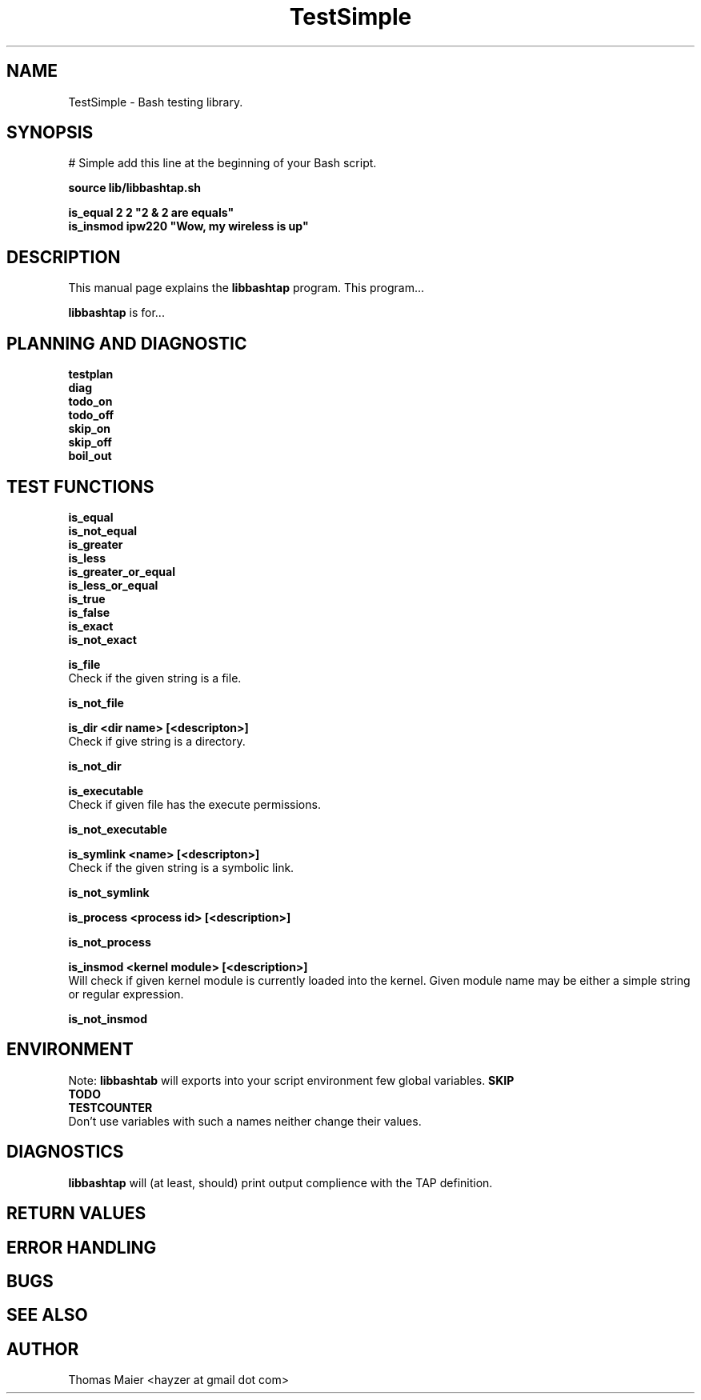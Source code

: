 .\" with GNOME Manpages Editor Wizard
.\" 
.\" Rua <srua@gpul.org>
.\" 
.\" 
.TH "TestSimple" "1" "internal" "Thomas Maier" ""
.SH "NAME"
TestSimple \- Bash testing library.

.SH "SYNOPSIS"
# Simple add this line at the beginning of your Bash script. 

.B source lib/libbashtap.sh
.br 

\fBis_equal  2 2    "2 & 2 are equals"\fR
.br 
\fBis_insmod ipw220 "Wow, my wireless is up"\fR
.br 
.SH "DESCRIPTION"
This manual page explains the
.B libbashtap
program. This program...
.PP 
\fBlibbashtap\fP is for...

.SH "PLANNING AND DIAGNOSTIC"
.B testplan
.br 
.B diag
.br 
.B todo_on
.br 
.B todo_off
.br 
.B skip_on
.br 
.B skip_off
.br 
.B boil_out
.br 

.SH "TEST FUNCTIONS"
.B is_equal
.br 
.B is_not_equal
.br 
.B is_greater
.br 
.B is_less
.br 
.B is_greater_or_equal
.br 
.B is_less_or_equal
.br 
.B is_true
.br 
.B is_false
.br 
.B is_exact
.br 
.B is_not_exact
.br 
.B 

.B is_file
.br 
Check if the given string is a file.

.B is_not_file
.br 

.B is_dir <dir name> [<descripton>]
.br 
Check if give string is a directory.

.B is_not_dir
.br 

.B is_executable
.br 
Check if given file has the execute permissions.

.B is_not_executable
.br 

.B is_symlink <name> [<descripton>]
.br 
Check if the given string is a symbolic link.

.B is_not_symlink
.br 

.B is_process <process id> [<description>]
.br 
.br Find if given number is process id of an existsing process.

.B is_not_process
.br 

.B is_insmod <kernel module> [<description>]
.br 
Will check if given kernel module is currently loaded into the kernel.
Given module name may be either a simple string or regular expression.

.B is_not_insmod
.br 



.SH "ENVIRONMENT"
Note: 
.B libbashtab
will exports into your script environment few global variables.
.B 
SKIP
.br 
.B 
TODO
.br 
.B 
TESTCOUNTER
.br 
Don't use variables with such a names neither change their values.


.SH "DIAGNOSTICS"
.B 
libbashtap
will (at least, should) print output complience with the TAP definition.

.SH "RETURN VALUES"

.SH "ERROR HANDLING"

.SH "BUGS"

.SH "SEE ALSO"

.SH "AUTHOR"
Thomas Maier <hayzer at gmail dot com>
